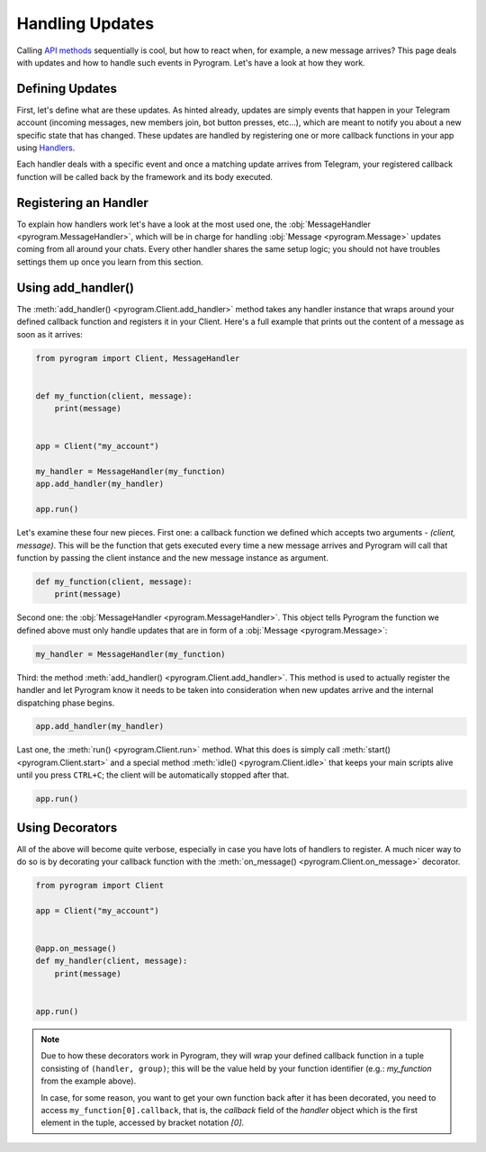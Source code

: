 Handling Updates
================

Calling `API methods`_ sequentially is cool, but how to react when, for example, a new message arrives? This page deals
with updates and how to handle such events in Pyrogram. Let's have a look at how they work.

Defining Updates
----------------

First, let's define what are these updates. As hinted already, updates are simply events that happen in your Telegram
account (incoming messages, new members join, bot button presses, etc...), which are meant to notify you about a new
specific state that has changed. These updates are handled by registering one or more callback functions in your app
using `Handlers <../api/handlers>`_.

Each handler deals with a specific event and once a matching update arrives from Telegram, your registered callback
function will be called back by the framework and its body executed.

Registering an Handler
----------------------

To explain how handlers work let's have a look at the most used one, the
:obj:`MessageHandler <pyrogram.MessageHandler>`, which will be in charge for handling :obj:`Message <pyrogram.Message>`
updates coming from all around your chats. Every other handler shares the same setup logic; you should not have troubles
settings them up once you learn from this section.

Using add_handler()
-------------------

The :meth:`add_handler() <pyrogram.Client.add_handler>` method takes any handler instance that wraps around your defined
callback function and registers it in your Client. Here's a full example that prints out the content of a message as
soon as it arrives:

.. code-block:: python

    from pyrogram import Client, MessageHandler


    def my_function(client, message):
        print(message)


    app = Client("my_account")

    my_handler = MessageHandler(my_function)
    app.add_handler(my_handler)

    app.run()

Let's examine these four new pieces. First one: a callback function we defined which accepts two arguments -
*(client, message)*. This will be the function that gets executed every time a new message arrives and Pyrogram will
call that function by passing the client instance and the new message instance as argument.

.. code-block:: python

    def my_function(client, message):
        print(message)

Second one: the :obj:`MessageHandler <pyrogram.MessageHandler>`. This object tells Pyrogram the function we defined
above must only handle updates that are in form of a :obj:`Message <pyrogram.Message>`:

.. code-block:: python

    my_handler = MessageHandler(my_function)

Third: the method :meth:`add_handler() <pyrogram.Client.add_handler>`. This method is used to actually register the
handler and let Pyrogram know it needs to be taken into consideration when new updates arrive and the internal
dispatching phase begins.

.. code-block:: python

    app.add_handler(my_handler)

Last one, the :meth:`run() <pyrogram.Client.run>` method. What this does is simply call
:meth:`start() <pyrogram.Client.start>` and a special method :meth:`idle() <pyrogram.Client.idle>` that keeps your main
scripts alive until you press ``CTRL+C``; the client will be automatically stopped after that.

.. code-block:: python

    app.run()

Using Decorators
----------------

All of the above will become quite verbose, especially in case you have lots of handlers to register. A much nicer way
to do so is by decorating your callback function with the :meth:`on_message() <pyrogram.Client.on_message>` decorator.

.. code-block:: python

    from pyrogram import Client

    app = Client("my_account")


    @app.on_message()
    def my_handler(client, message):
        print(message)


    app.run()


.. note::

    Due to how these decorators work in Pyrogram, they will wrap your defined callback function in a tuple consisting of
    ``(handler, group)``; this will be the value held by your function identifier (e.g.: *my_function* from the example
    above).

    In case, for some reason, you want to get your own function back after it has been decorated, you need to access
    ``my_function[0].callback``, that is, the *callback* field of the *handler* object which is the first element in the
    tuple, accessed by bracket notation *[0]*.

.. _API methods: invoking